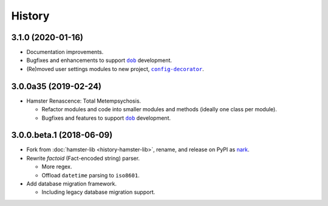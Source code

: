 #######
History
#######

.. |dob| replace:: ``dob``
.. _dob: https://github.com/hotoffthehamster/dob

.. |nark| replace:: ``nark``
.. _nark: https://github.com/hotoffthehamster/nark

.. |nark-pypi| replace:: nark
.. _nark-pypi: https://pypi.org/project/nark/

.. |config-decorator| replace:: ``config-decorator``
.. _config-decorator: https://github.com/hotoffthehamster/config-decorator

.. |hamster-lib| replace:: ``hamster-lib``
.. _hamster-lib: https://github.com/projecthamster/hamster-lib

.. |legacy-hamster| replace:: Legacy Hamster
.. _legacy-hamster: https://github.com/projecthamster/hamster

.. :changelog:

3.1.0 (2020-01-16)
==================

- Documentation improvements.

- Bugfixes and enhancements to support |dob|_ development.

- (Re)moved user settings modules to new project, |config-decorator|_.

3.0.0a35 (2019-02-24)
=====================

- Hamster Renascence: Total Metempsychosis.

  - Refactor modules and code into smaller modules and methods
    (ideally one class per module).

  - Bugfixes and features to support |dob|_ development.

3.0.0.beta.1 (2018-06-09)
=========================

- Fork from :doc:`hamster-lib <history-hamster-lib>`,
  rename, and release on PyPI as |nark-pypi|_.

- Rewrite *factoid* (Fact-encoded string) parser.

  - More regex.

  - Offload ``datetime`` parsing to ``iso8601``.

- Add database migration framework.

  - Including legacy database migration support.

